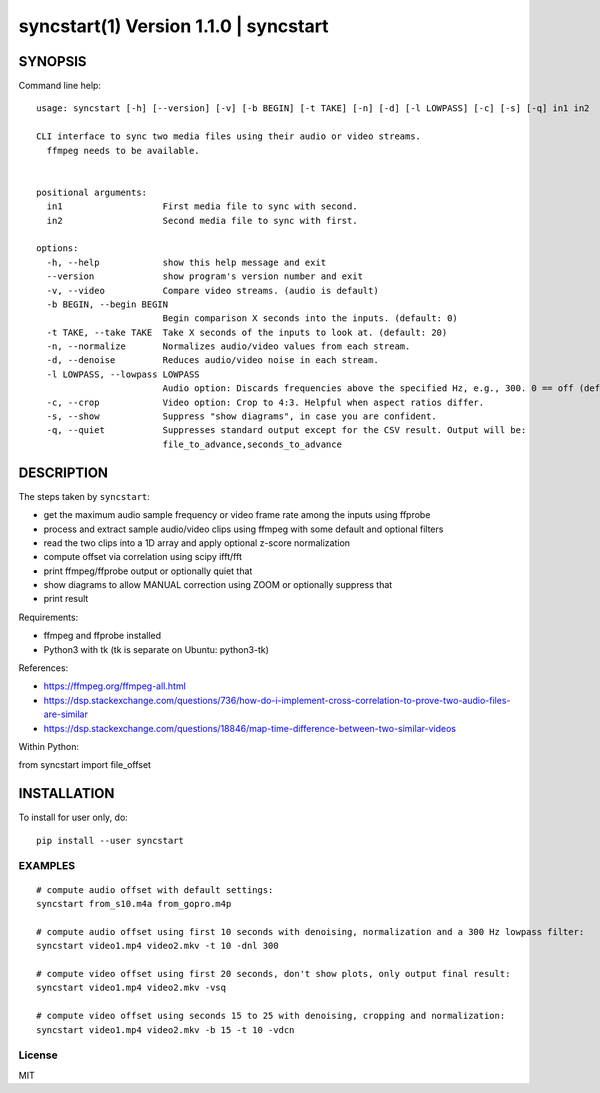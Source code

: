 =======================================
syncstart(1) Version 1.1.0 \| syncstart
=======================================

SYNOPSIS
========

Command line help::

    usage: syncstart [-h] [--version] [-v] [-b BEGIN] [-t TAKE] [-n] [-d] [-l LOWPASS] [-c] [-s] [-q] in1 in2
    
    CLI interface to sync two media files using their audio or video streams.
      ffmpeg needs to be available.
      
    
    positional arguments:
      in1                   First media file to sync with second.
      in2                   Second media file to sync with first.
    
    options:
      -h, --help            show this help message and exit
      --version             show program's version number and exit
      -v, --video           Compare video streams. (audio is default)
      -b BEGIN, --begin BEGIN
                            Begin comparison X seconds into the inputs. (default: 0)
      -t TAKE, --take TAKE  Take X seconds of the inputs to look at. (default: 20)
      -n, --normalize       Normalizes audio/video values from each stream.
      -d, --denoise         Reduces audio/video noise in each stream.
      -l LOWPASS, --lowpass LOWPASS
                            Audio option: Discards frequencies above the specified Hz, e.g., 300. 0 == off (default)
      -c, --crop            Video option: Crop to 4:3. Helpful when aspect ratios differ.
      -s, --show            Suppress "show diagrams", in case you are confident.
      -q, --quiet           Suppresses standard output except for the CSV result. Output will be:
                            file_to_advance,seconds_to_advance


DESCRIPTION
===========


The steps taken by ``syncstart``:

- get the maximum audio sample frequency or video frame rate among the inputs using ffprobe
- process and extract sample audio/video clips using ffmpeg with some default and optional filters
- read the two clips into a 1D array and apply optional z-score normalization
- compute offset via correlation using scipy ifft/fft
- print ffmpeg/ffprobe output or optionally quiet that
- show diagrams to allow MANUAL correction using ZOOM or optionally suppress that
- print result

Requirements:

- ffmpeg and ffprobe installed
- Python3 with tk (tk is separate on Ubuntu: python3-tk)

References:

- https://ffmpeg.org/ffmpeg-all.html
- https://dsp.stackexchange.com/questions/736/how-do-i-implement-cross-correlation-to-prove-two-audio-files-are-similar
- https://dsp.stackexchange.com/questions/18846/map-time-difference-between-two-similar-videos

Within Python:

from syncstart import file_offset




INSTALLATION
============

To install for user only, do::

   pip install --user syncstart

EXAMPLES
--------

::

  # compute audio offset with default settings:
  syncstart from_s10.m4a from_gopro.m4p

  # compute audio offset using first 10 seconds with denoising, normalization and a 300 Hz lowpass filter:
  syncstart video1.mp4 video2.mkv -t 10 -dnl 300

  # compute video offset using first 20 seconds, don't show plots, only output final result:
  syncstart video1.mp4 video2.mkv -vsq

  # compute video offset using seconds 15 to 25 with denoising, cropping and normalization:
  syncstart video1.mp4 video2.mkv -b 15 -t 10 -vdcn

License
-------

MIT

